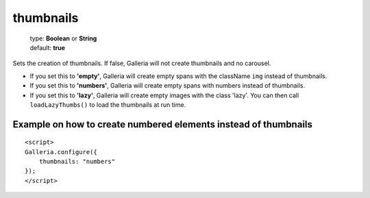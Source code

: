 .. highlight:: html

==========
thumbnails
==========

    | type: **Boolean** or **String**
    | default: **true**

Sets the creation of thumbnails. If false, Galleria will not create thumbnails and no carousel.

- If you set this to **'empty'**, Galleria will create empty spans with the className ``img`` instead of thumbnails.
- If you set this to **'numbers'**, Galleria will create empty spans with numbers instead of thumbnails.
- If you set this to **'lazy'**, Galleria will create empty images with the class 'lazy'. You can then call ``loadLazyThumbs()`` to load the thumbnails at run time.

Example on how to create numbered elements instead of thumbnails
................................................................
::

    <script>
    Galleria.configure({
        thumbnails: "numbers"
    });
    </script>
